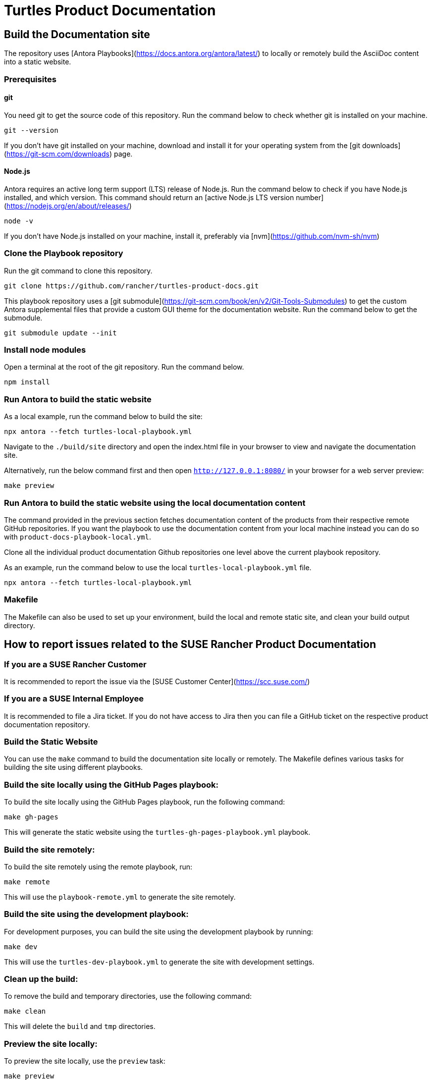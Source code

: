 = Turtles Product Documentation

== Build the Documentation site

The repository uses [Antora Playbooks](https://docs.antora.org/antora/latest/) to locally or remotely build the AsciiDoc content into a static website.

=== Prerequisites

==== git

You need git to get the source code of this repository. Run the command below to check whether git is installed on your machine.

```console
git --version
```

If you don't have git installed on your machine, download and install it for your operating system from the [git downloads](https://git-scm.com/downloads) page.

==== Node.js

Antora requires an active long term support (LTS) release of Node.js. Run the command below to check if you have Node.js installed, and which version. This command should return an [active Node.js LTS version number](https://nodejs.org/en/about/releases/)

```console
node -v
```

If you don't have Node.js installed on your machine, install it, preferably via [nvm](https://github.com/nvm-sh/nvm)

=== Clone the Playbook repository

Run the git command to clone this repository.

```console
git clone https://github.com/rancher/turtles-product-docs.git
```

This playbook repository uses a [git submodule](https://git-scm.com/book/en/v2/Git-Tools-Submodules) to get the custom Antora supplemental files that provide a custom GUI theme for the documentation website. Run the command below to get the submodule.

```console
git submodule update --init
```

=== Install node modules

Open a terminal at the root of the git repository. Run the command below.

```console
npm install
```

=== Run Antora to build the static website

As a local example, run the command below to build the site:

```console
npx antora --fetch turtles-local-playbook.yml
```

Navigate to the `./build/site` directory and open the index.html file in your browser to view and navigate the documentation site.

Alternatively, run the below command first and then open `http://127.0.0.1:8080/` in your browser for a web server preview:

```console
make preview
```

=== Run Antora to build the static website using the local documentation content

The command provided in the previous section fetches documentation content of the products from their respective remote GitHub repositories. If you want the playbook to use the documentation content from your local machine instead you can do so with `product-docs-playbook-local.yml`.

Clone all the individual product documentation Github repositories one level above the current playbook repository.

As an example, run the command below to use the local `turtles-local-playbook.yml` file.

```console
npx antora --fetch turtles-local-playbook.yml
```

=== Makefile

The Makefile can also be used to set up your environment, build the local and remote static site, and clean your build output directory.

== How to report issues related to the SUSE Rancher Product Documentation

=== If you are a SUSE Rancher Customer

It is recommended to report the issue via the [SUSE Customer Center](https://scc.suse.com/)

=== If you are a SUSE Internal Employee

It is recommended to file a Jira ticket. If you do not have access to Jira then you can file a GitHub ticket on the respective product documentation repository.

[#build-the-static-website]
=== Build the Static Website

You can use the `make` command to build the documentation site locally or remotely. The Makefile defines various tasks for building the site using different playbooks.

### Build the site locally using the GitHub Pages playbook:

To build the site locally using the GitHub Pages playbook, run the following command:

[,console]
----
make gh-pages
----

This will generate the static website using the `turtles-gh-pages-playbook.yml` playbook.

### Build the site remotely:

To build the site remotely using the remote playbook, run:

[,console]
----
make remote
----

This will use the `playbook-remote.yml` to generate the site remotely.

### Build the site using the development playbook:

For development purposes, you can build the site using the development playbook by running:

[,console]
----
make dev
----

This will use the `turtles-dev-playbook.yml` to generate the site with development settings.

### Clean up the build:

To remove the build and temporary directories, use the following command:

[,console]
----
make clean
----

This will delete the `build` and `tmp` directories.

### Preview the site locally:

To preview the site locally, use the `preview` task:

[,console]
----
make preview
----

This will serve the site locally, allowing you to view it in your browser.

### Watch for changes and rebuild:

To watch for changes in the content and rebuild the site automatically, use the `watch` task:

[,console]
----
make watch
----

This will watch the content and documentation files for changes, rebuild the site, and preview it with hot reload.

### Continuous Integration (CI):

To run the build process for continuous integration, use the `ci` task:

[,console]
----
make ci
----

This will run the build using the GitHub Pages playbook and the development playbook in sequence.

[#turtles-version-updates-across-docs]
== Turtles Version Updates Across Docs

This section explains how Turtles documentation versions are managed and updated when new releases are published.

[#automated-version-bumping]
=== Automated Version Bumping

The documentation repository automatically updates versions when a new Turtles release tag is pushed to the main repository. Here's how the process works:
The version bump process is triggered automatically when:

1. A new version tag (format: `v*`) is pushed to the rancher/turtles repository
2. The GitHub workflow `.github/workflows/publish-version.yaml` detects the tag and starts the process

[#what-gets-updated]
==== What Gets Updated

The automation updates several types of version references throughout the documentation:

* **GitHub URLs**: Raw GitHub links are updated from `refs/heads/main` to `refs/tags/v{version}`
* **Environment Variables**: `TURTLES_VERSION` values in code examples
* **Helm Commands**: Version flags in `helm install` commands
* **Component Tables**: Version references in component compatibility tables

[#version-replacement-tool]
==== Version Replacement Tool

The repository includes a custom Go tool at `tools/setexampleversion/main.go` that handles version replacements:

* **Configuration**: Uses `replace-rules.json` to define replacement patterns
* **Flexible Rules**: Each rule specifies a regex pattern and replacement template

Example usage:
[,console]
----
go run tools/setexampleversion/main.go -version=v0.21.0 \
  docs/v0.21/modules/en/pages/user/installation.adoc \
  docs/v0.21/modules/en/pages/user/clusterclass.adoc
----

[#component-version-updates]
==== Component Version Updates

For updating component versions (Rancher, Cluster API, etc.) in the prerequisites tables, the repository includes a reusable workflow at `.github/workflows/pre-release.yaml`. This workflow can be called from other workflows to selectively update component versions in the `docs/next/` directory:

* **Selective Updates**: Only updates versions for components that are specified as inputs
* **Automatic PR Creation**: Creates a pull request with the version changes
* **Flexible Configuration**: Each component version can be updated independently

[#manual-version-updates]
=== Manual Version Updates

For manual version updates or testing:

1. **Update the config**: Modify `replace-rules.json` if new replacement patterns are needed
2. **Run the tool**: Execute the version replacement tool with the desired version
3. **Review changes**: Check that all version references have been updated correctly
4. **Test locally**: Build and preview the documentation to ensure everything works

[#adding-new-version-patterns]
=== Adding New Version Patterns

When new version references are added to the documentation:

1. **Identify the pattern**: Find the exact text pattern that needs version replacement
2. **Add a rule**: Update `replace-rules.json` with a new replacement rule
3. **Test the rule**: Run the tool to verify the pattern matches correctly
4. **Document the change**: Update this README if the change affects the workflow

Example rule structure:
[,json]
----
{
  "name": "Description of what this rule updates",
  "pattern": "regex-pattern-to-match",
  "replacement": "replacement-template-with-%s-placeholder"
}
----
